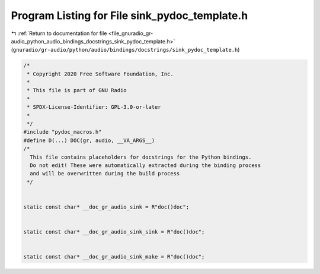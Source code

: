 
.. _program_listing_file_gnuradio_gr-audio_python_audio_bindings_docstrings_sink_pydoc_template.h:

Program Listing for File sink_pydoc_template.h
==============================================

|exhale_lsh| :ref:`Return to documentation for file <file_gnuradio_gr-audio_python_audio_bindings_docstrings_sink_pydoc_template.h>` (``gnuradio/gr-audio/python/audio/bindings/docstrings/sink_pydoc_template.h``)

.. |exhale_lsh| unicode:: U+021B0 .. UPWARDS ARROW WITH TIP LEFTWARDS

.. code-block:: cpp

   /*
    * Copyright 2020 Free Software Foundation, Inc.
    *
    * This file is part of GNU Radio
    *
    * SPDX-License-Identifier: GPL-3.0-or-later
    *
    */
   #include "pydoc_macros.h"
   #define D(...) DOC(gr, audio, __VA_ARGS__)
   /*
     This file contains placeholders for docstrings for the Python bindings.
     Do not edit! These were automatically extracted during the binding process
     and will be overwritten during the build process
    */
   
   
   static const char* __doc_gr_audio_sink = R"doc()doc";
   
   
   static const char* __doc_gr_audio_sink_sink = R"doc()doc";
   
   
   static const char* __doc_gr_audio_sink_make = R"doc()doc";
